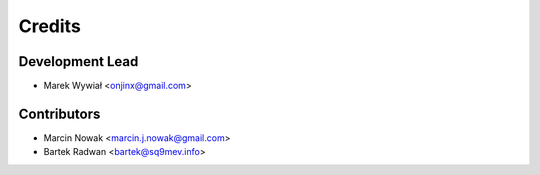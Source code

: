 =======
Credits
=======

Development Lead
----------------

* Marek Wywiał <onjinx@gmail.com>

Contributors
------------

* Marcin Nowak <marcin.j.nowak@gmail.com>
* Bartek Radwan <bartek@sq9mev.info>
